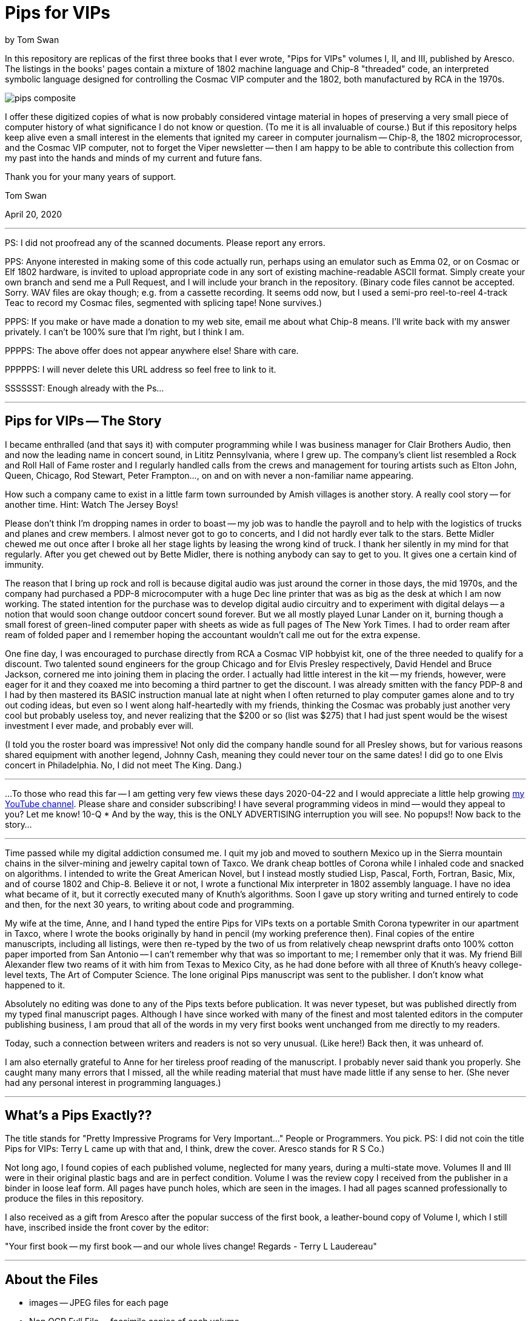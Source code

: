 // README.adoc

= Pips for VIPs

by Tom Swan

In this repository are replicas of the first three books that I ever wrote, "Pips for VIPs" volumes I, II, and III, published by Aresco. The listings in the books' pages contain a mixture of 1802 machine language and Chip-8 "threaded" code, an interpreted symbolic language designed for controlling the Cosmac VIP computer and the 1802, both manufactured by RCA in the 1970s.

image::pips-composite.png[]

I offer these digitized copies of what is now probably considered vintage material in hopes of preserving a very small piece of computer history of what significance I do not know or question. (To me it is all invaluable of course.) But if this repository helps keep alive even a small interest in the elements that ignited my career in computer journalism -- Chip-8, the 1802 microprocessor, and the Cosmac VIP computer, not to forget the Viper newsletter -- then I am happy to be able to contribute this collection from my past into the hands and minds of my current and future fans.

Thank you for your many years of support.

Tom Swan 

April 20, 2020

- - -

PS: I did not proofread any of the scanned documents. Please report any errors.

PPS: Anyone interested in making some of this code actually run, perhaps using an emulator such as Emma 02, or on Cosmac or Elf 1802 hardware, is invited to upload appropriate code in any sort of existing machine-readable ASCII format. Simply create your own branch and send me a Pull Request, and I will include your branch in the repository. (Binary code files cannot be accepted. Sorry. WAV files are okay though; e.g. from a cassette recording. It seems odd now, but I used a semi-pro reel-to-reel 4-track Teac to record my Cosmac files, segmented with splicing tape! None survives.)

PPPS: If you make or have made a donation to my web site, email me about what Chip-8 means. I'll write back with my answer privately. I can't be 100% sure that I'm right, but I think I am.

PPPPS: The above offer does not appear anywhere else! Share with care.

PPPPPS: I will never delete this URL address so feel free to link to it.

SSSSSST: Enough already with the Ps...

- - -

// -----------------------------------------------------------------

== Pips for VIPs -- The Story

I became enthralled (and that says it) with computer programming while I was business manager for Clair Brothers Audio, then and now the leading name in concert sound, in Lititz Pennsylvania, where I grew up. The company's client list resembled a Rock and Roll Hall of Fame roster and I regularly handled calls from the crews and management for touring artists such as Elton John, Queen, Chicago, Rod Stewart, Peter Frampton..., on and on with never a non-familiar name appearing.

How such a company came to exist in a little farm town surrounded by Amish villages is another story. A really cool story -- for another time. Hint: Watch The Jersey Boys!

Please don't think I'm dropping names in order to boast -- my job was to handle the payroll and to help with the logistics of trucks and planes and crew members. I almost never got to go to concerts, and I did not hardly ever talk to the stars. Bette Midler chewed me out once after I broke all her stage lights by leasing the wrong kind of truck. I thank her silently in my mind for that regularly. After you get chewed out by Bette Midler, there is nothing anybody can say to get to you. It gives one a certain kind of immunity.

The reason that I bring up rock and roll is because digital audio was just around the corner in those days, the mid 1970s, and the company had purchased a PDP-8 microcomputer with a huge Dec line printer that was as big as the desk at which I am now working. The stated intention for the purchase was to develop digital audio circuitry and to experiment with digital delays -- a notion that would soon change outdoor concert sound forever. But we all mostly played Lunar Lander on it, burning though a small forest of green-lined computer paper with sheets as wide as full pages of The New York Times. I had to order ream after ream of folded paper and I remember hoping the accountant wouldn't call me out for the extra expense.

One fine day, I was encouraged to purchase directly from RCA a Cosmac VIP hobbyist kit, one of the three needed to qualify for a discount. Two talented sound engineers for the group Chicago and for Elvis Presley respectively, David Hendel and Bruce Jackson, cornered me into joining them in placing the order. I actually had little interest in the kit -- my friends, however, were eager for it and they coaxed me into becoming a third partner to get the discount. I was already smitten with the fancy PDP-8 and I had by then mastered its BASIC instruction manual late at night when I often returned to play computer games alone and to try out coding ideas, but even so I went along half-heartedly with my friends, thinking the Cosmac was probably just another very cool but probably useless toy, and never realizing that the $200 or so (list was $275) that I had just spent would be the wisest investment I ever made, and probably ever will.

(I told you the roster board was impressive! Not only did the company handle sound for all Presley shows, but for various reasons shared equipment with another legend, Johnny Cash, meaning they could never tour on the same dates! I did go to one Elvis concert in Philadelphia. No, I did not meet The King. Dang.)

// -----------------------------------------------------------------
- - -
// -----------------------------------------------------------------

...To those who read this far -- I am getting very few views these days 2020-04-22 and I would appreciate a little help growing https://www.youtube.com/channel/UCCZ8ghHdn5nEIDcKiTkX5Ug[my YouTube channel]. Please share and consider subscribing! I have several programming videos in mind -- would they appeal to you? Let me know! 10-Q * And by the way, this is the ONLY ADVERTISING interruption you will see. No popups!! Now back to the story...

// -----------------------------------------------------------------
- - -
// -----------------------------------------------------------------

Time passed while my digital addiction consumed me. I quit my job and moved to southern Mexico up in the Sierra mountain chains in the silver-mining and jewelry capital town of Taxco. We drank cheap bottles of Corona while I inhaled code and snacked on algorithms. I intended to write the Great American Novel, but I instead mostly studied Lisp, Pascal, Forth, Fortran, Basic, Mix, and of course 1802 and Chip-8. Believe it or not, I wrote a functional Mix interpreter in 1802 assembly language. I have no idea what became of it, but it correctly executed many of Knuth's algorithms. Soon I gave up story writing and turned entirely to code and then, for the next 30 years, to writing about code and programming.

My wife at the time, Anne, and I hand typed the entire Pips for VIPs texts on a portable Smith Corona typewriter in our apartment in Taxco, where I wrote the books originally by hand in pencil (my working preference then). Final copies of the entire manuscripts, including all listings, were then re-typed by the two of us from relatively cheap newsprint drafts onto 100% cotton paper imported from San Antonio -- I can't remember why that was so important to me; I remember only that it was. My friend Bill Alexander flew two reams of it with him from Texas to Mexico City, as he had done before with all three of Knuth's heavy college-level texts, The Art of Computer Science. The lone original Pips manuscript was sent to the publisher. I don't know what happened to it.

Absolutely no editing was done to any of the Pips texts before publication. It was never typeset, but was published directly from my typed final manuscript pages. Although I have since worked with many of the finest and most talented editors in the computer publishing business, I am proud that all of the words in my very first books went unchanged from me directly to my readers.

Today, such a connection between writers and readers is not so very unusual. (Like here!) Back then, it was unheard of.

I am also eternally grateful to Anne for her tireless proof reading of the manuscript. I probably never said thank you properly. She caught many many errors that I missed, all the while reading material that must have made little if any sense to her. (She never had any personal interest in programming languages.)

- - -

// -----------------------------------------------------------------

== What's a Pips Exactly?? 

The title stands for "Pretty Impressive Programs for Very Important..." People or Programmers. You pick. PS: I did not coin the title Pips for VIPs: Terry L came up with that and, I think, drew the cover. Aresco stands for R S Co.)

Not long ago, I found copies of each published volume, neglected for many years, during a multi-state move. Volumes II and III were in their original plastic bags and are in perfect condition. Volume I was the review copy I received from the publisher in a binder in loose leaf form. All pages have punch holes, which are seen in the images. I had all pages scanned professionally to produce the files in this repository.

I also received as a gift from Aresco after the popular success of the first book, a leather-bound copy of Volume I, which I still have, inscribed inside the front cover by the editor:

"Your first book -- my first book -- and our whole lives change! Regards - Terry L Laudereau"

- - -

// -----------------------------------------------------------------

== About the Files

* images -- JPEG files for each page
* Non OCR Full File -- facsimile copies of each volume
* Volume 1/3 -- OCR converted pages in PDF format
* pips-composite.png -- graphics image for README
* README.adoc -- you are here!
* Volume 1/3 HTML.htm -- open to view images in a browser

- - -

// -----------------------------------------------------------------

== Some Silliness; Some Music

https://www.youtube.com/watch?v=VSittZvyt1A

- - -

// -----------------------------------------------------------------

== More Information

For more stuff, please browse my repositories on GitHub. It's where I store all of my downloads, files and example programs, new and old. Everything is free for the taking. 

Please also follow the links below to visit my web site, GitHub and YouTube channels. Write to me at tom@tomswan.com. Suggestions and comments on my work are _always appreciated._ I remain committed to exploring computer and music topics and then writing and making videos about what I manage to learn. Please tune in! Good luck!

Program Listings: https://github.com/TomSwan/collections

Website: https://www.tomswan.com

GitHub: https://github.com/TomSwan

YouTube: https://www.youtube.com/user/TomSwanPlaysGuitar

* Say it fast: 10 Q (thank you!)
